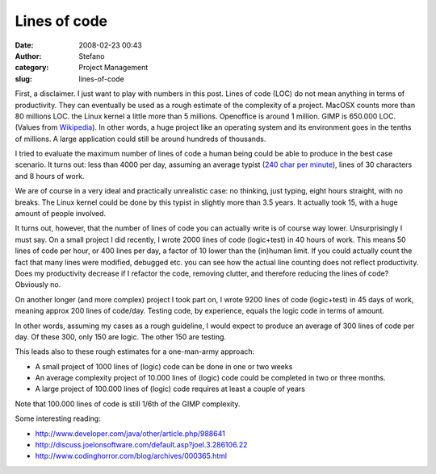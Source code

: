 Lines of code
#############
:date: 2008-02-23 00:43
:author: Stefano
:category: Project Management
:slug: lines-of-code

First, a disclaimer. I just want to play with numbers in this post.
Lines of code (LOC) do not mean anything in terms of productivity. They
can eventually be used as a rough estimate of the complexity of a
project. MacOSX counts more than 80 millions LOC. the Linux kernel a
little more than 5 millions. Openoffice is around 1 million. GIMP is
650.000 LOC. (Values from
`Wikipedia <http://en.wikipedia.org/wiki/Source_lines_of_code>`_). In
other words, a huge project like an operating system and its environment
goes in the tenths of millions. A large application could still be
around hundreds of thousands.

I tried to evaluate the maximum number of lines of code a human being
could be able to produce in the best case scenario. It turns out: less
than 4000 per day, assuming an average typist (`240 char per
minute <http://imlocation.wordpress.com/2007/12/05/how-fast-do-people-type/>`_),
lines of 30 characters and 8 hours of work.

We are of course in a very ideal and practically unrealistic case: no
thinking, just typing, eight hours straight, with no breaks. The Linux
kernel could be done by this typist in slightly more than 3.5 years. It
actually took 15, with a huge amount of people involved.

It turns out, however, that the number of lines of code you can actually
write is of course way lower. Unsurprisingly I must say. On a small
project I did recently, I wrote 2000 lines of code (logic+test) in 40
hours of work. This means 50 lines of code per hour, or 400 lines per
day, a factor of 10 lower than the (in)human limit. If you could
actually count the fact that many lines were modified, debugged etc. you
can see how the actual line counting does not reflect productivity. Does
my productivity decrease if I refactor the code, removing clutter, and
therefore reducing the lines of code? Obviously no.

On another longer (and more complex) project I took part on, I wrote
9200 lines of code (logic+test) in 45 days of work, meaning approx 200
lines of code/day. Testing code, by experience, equals the logic code in
terms of amount.

In other words, assuming my cases as a rough guideline, I would expect
to produce an average of 300 lines of code per day. Of these 300, only
150 are logic. The other 150 are testing.

This leads also to these rough estimates for a one-man-army approach:

-  A small project of 1000 lines of (logic) code can be done in one or
   two weeks
-  An average complexity project of 10.000 lines of (logic) code could
   be completed in two or three months.
-  A large project of 100.000 lines of (logic) code requires at least a
   couple of years

Note that 100.000 lines of code is still 1/6th of the GIMP complexity.

Some interesting reading:

-  `http://www.developer.com/java/other/article.php/988641 <http://www.developer.com/java/other/article.php/988641>`_
-  `http://discuss.joelonsoftware.com/default.asp?joel.3.286106.22 <http://discuss.joelonsoftware.com/default.asp?joel.3.286106.22>`_
-  `http://www.codinghorror.com/blog/archives/000365.html <http://www.codinghorror.com/blog/archives/000365.html>`_

